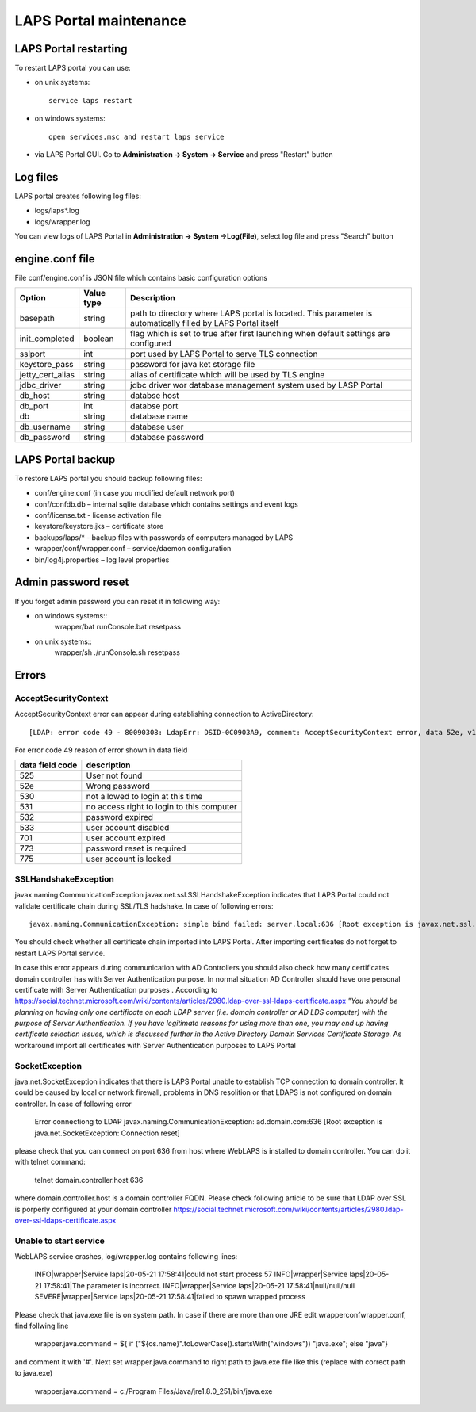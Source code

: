 LAPS Portal maintenance
=======================

LAPS Portal restarting
----------------------

To restart LAPS portal you can use:

* on unix systems::
	
	service laps restart

* on windows systems::
	
	open services.msc and restart laps service
	
* via LAPS Portal GUI. Go to **Administration -> System -> Service** and press "Restart" button
 
Log files
---------

LAPS portal creates following log files: 

* logs/laps*.log
* logs/wrapper.log

You can view logs of LAPS Portal in **Administration -> System ->Log(File)**, select log file and press "Search" button

.. image::  img/laps_system_log.png
	:align: center

engine.conf file
----------------

File conf/engine.conf is JSON file which contains basic configuration options

.. list-table::
  :header-rows: 1

  * - **Option**
    - **Value type**     
    - **Description**     
  * - basepath
    - string
    - path to directory where LAPS portal is located. This parameter is automatically filled by LAPS Portal itself
  * - init_completed
    - boolean
    - flag which is set to true after first launching when default settings are configured
  * - sslport
    - int
    - port used by LAPS Portal to serve TLS connection
  * - keystore_pass 
    - string
    - password for java ket storage file 
  * - jetty_cert_alias 
    - string
    - alias of certificate which will be used by TLS engine
  * - jdbc_driver 
    - string
    - jdbc driver wor database management system used by LASP Portal
  * - db_host 
    - string
    - databse host
  * - db_port 
    - int
    - databse port
  * - db 
    - string
    - database name
  * - db_username 
    - string
    - database user
  * - db_password 
    - string
    - database password

LAPS Portal backup
------------------

To restore LAPS portal you should backup following files:

* conf/engine.conf (in case you modified default network port)
* conf/confdb.db – internal sqlite database which contains settings and event logs
* conf/license.txt - license activation file
* keystore/keystore.jks – certificate store
* backups/laps/* - backup files with passwords of computers managed by LAPS
* wrapper/conf/wrapper.conf – service/daemon configuration 
* bin/log4j.properties – log level properties

Admin password reset
--------------------

If you forget admin password you can reset it in following way:

* on windows systems::
	wrapper/bat
	runConsole.bat resetpass

* on unix systems:: 
	wrapper/sh
	./runConsole.sh resetpass

Errors
------

AcceptSecurityContext
^^^^^^^^^^^^^^^^^^^^^
AcceptSecurityContext error can appear during establishing connection to ActiveDirectory:: 

	[LDAP: error code 49 - 80090308: LdapErr: DSID-0C0903A9, comment: AcceptSecurityContext error, data 52e, v1db1

For error code 49 reason of error shown in data field 

.. list-table::
  :header-rows: 1

  * - **data field code**
    - **description**     
  * - 525
    - User not found   
  * - 52e
    - Wrong password
  * - 530
    - not allowed to login at this time
  * - 531 
    - no access right to login to this computer
  * - 532 
    - password expired
  * - 533
    - user account disabled
  * - 701
    - user account expired
  * - 773 
    - password reset is required
  * - 775
    - user account is locked

SSLHandshakeException
^^^^^^^^^^^^^^^^^^^^^
javax.naming.CommunicationException javax.net.ssl.SSLHandshakeException indicates that LAPS Portal could not validate certificate chain during SSL/TLS hadshake. In case of following errors::
  
  javax.naming.CommunicationException: simple bind failed: server.local:636 [Root exception is javax.net.ssl.SSLHandshakeException: sun.security.validator.ValidatorException: PKIX path building failed: sun.security.provider.certpath.SunCertPathBuilderException: unable to find valid certification path to requested target]

You should check whether all certificate chain imported into LAPS Portal. After importing certificates do not forget to restart LAPS Portal service.

In case this error appears during communication with AD Controllers you should also check how many certificates domain controller has with Server Authentication purpose. In normal situation AD Controller should have one personal certificate with Server Authentication purposes . According to https://social.technet.microsoft.com/wiki/contents/articles/2980.ldap-over-ssl-ldaps-certificate.aspx *"You should be planning on having only one certificate on each LDAP server (i.e. domain controller or AD LDS computer) with the purpose of Server Authentication. If you have legitimate reasons for using more than one, you may end up having certificate selection issues, which is discussed further in the Active Directory Domain Services Certificate Storage.* As workaround import all certificates with Server Authentication purposes  to LAPS Portal

SocketException
^^^^^^^^^^^^^^^
java.net.SocketException  indicates that there is LAPS Portal unable to establish TCP connection to domain controller. It could be caused by local or network firewall, problems in DNS resolition or that LDAPS is not configured on domain controller. In case of following error
  
  Error connectiong to LDAP
  javax.naming.CommunicationException: ad.domain.com:636 [Root exception is java.net.SocketException: Connection reset]

please check that you can connect on port 636 from host where WebLAPS is installed to domain controller. You can do it with telnet command:
  
  telnet domain.controller.host 636
  
where domain.controller.host is a domain controller FQDN. Please check following article to be sure that LDAP over SSL is porperly configured at your domain controller https://social.technet.microsoft.com/wiki/contents/articles/2980.ldap-over-ssl-ldaps-certificate.aspx


Unable to start service
^^^^^^^^^^^^^^^^^^^^^^^
WebLAPS service crashes, log/wrapper.log contains following lines:

  INFO|wrapper|Service laps|20-05-21 17:58:41|could not start process 57
  INFO|wrapper|Service laps|20-05-21 17:58:41|The parameter is incorrect.
  INFO|wrapper|Service laps|20-05-21 17:58:41|null/null/null
  SEVERE|wrapper|Service laps|20-05-21 17:58:41|failed to spawn wrapped process

Please check that java.exe file is on system path. In case if there are more than one JRE edit wrapper\conf\wrapper.conf, find follwing line 

  wrapper.java.command  = ${ if  ("${os.name}".toLowerCase().startsWith("windows")) "java.exe"; else "java"}

and comment it with '#'. Next set wrapper.java.command to right path to java.exe file like this (replace with correct path to java.exe)

  wrapper.java.command  = c:/Program Files/Java/jre1.8.0_251/bin/java.exe
